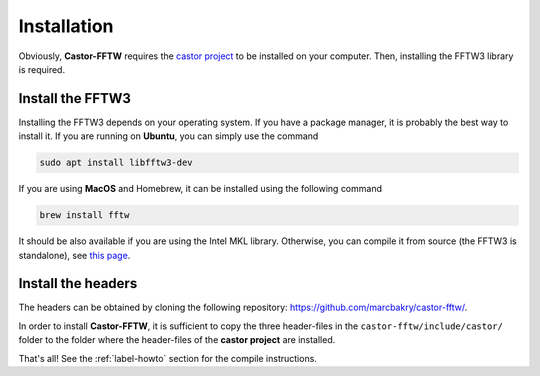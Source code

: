 .. _label-install:

Installation
++++++++++++

Obviously, **Castor-FFTW** requires the `castor project <http://leprojetcastor.gitlab.labos.polytechnique.fr/castor/>`_ to be installed on your computer. Then, installing the FFTW3 library is required.

Install the FFTW3
-----------------

Installing the FFTW3 depends on your operating system. If you have a package manager, it is probably the best way to install it. If you are running on **Ubuntu**, you can simply use the command

.. code:: text

    sudo apt install libfftw3-dev

If you are using **MacOS** and Homebrew, it can be installed using the following command

.. code:: text

    brew install fftw

It should be also available if you are using the Intel MKL library. Otherwise, you can compile it from source (the FFTW3 is standalone), see `this page <http://www.fftw.org/download.html>`_.


Install the headers
-------------------

The headers can be obtained by cloning the following repository: `https://github.com/marcbakry/castor-fftw/ <https://github.com/marcbakry/castor-fftw>`_.

In order to install **Castor-FFTW**, it is sufficient to copy the three header-files in the ``castor-fftw/include/castor/`` folder to the folder where the header-files of the **castor project** are installed. 


That's all! See the :ref:`label-howto` section for the compile instructions.